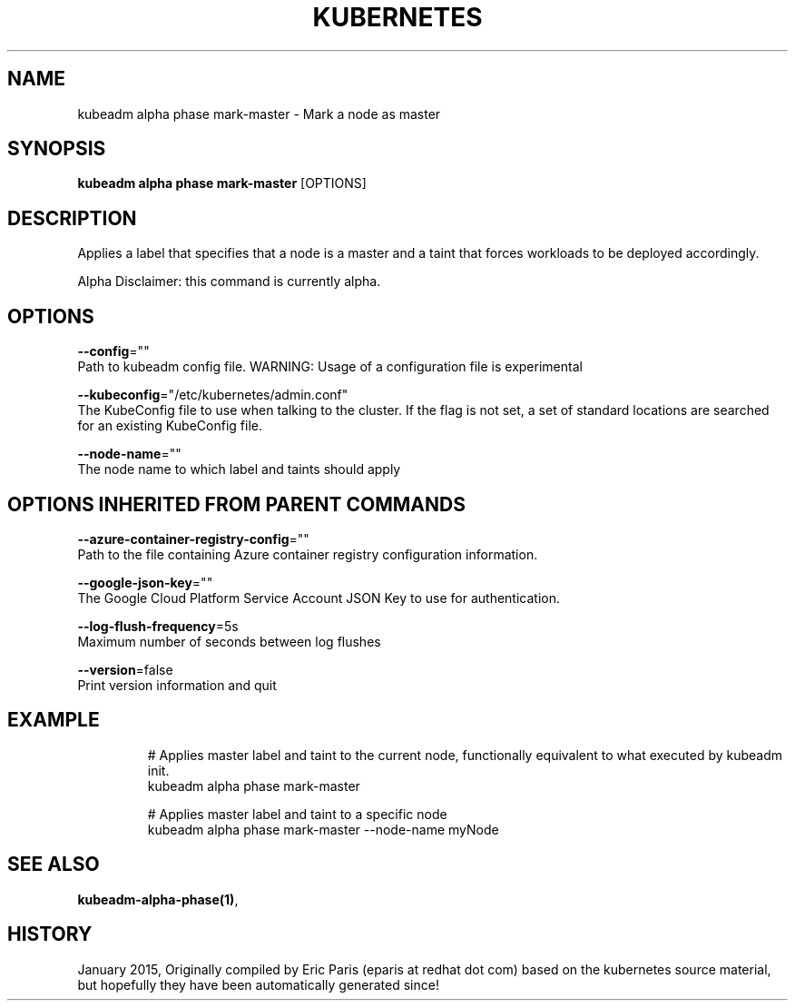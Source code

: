 .TH "KUBERNETES" "1" " kubernetes User Manuals" "Eric Paris" "Jan 2015"  ""


.SH NAME
.PP
kubeadm alpha phase mark\-master \- Mark a node as master


.SH SYNOPSIS
.PP
\fBkubeadm alpha phase mark\-master\fP [OPTIONS]


.SH DESCRIPTION
.PP
Applies a label that specifies that a node is a master and a taint that forces workloads to be deployed accordingly.

.PP
Alpha Disclaimer: this command is currently alpha.


.SH OPTIONS
.PP
\fB\-\-config\fP=""
    Path to kubeadm config file. WARNING: Usage of a configuration file is experimental

.PP
\fB\-\-kubeconfig\fP="/etc/kubernetes/admin.conf"
    The KubeConfig file to use when talking to the cluster. If the flag is not set, a set of standard locations are searched for an existing KubeConfig file.

.PP
\fB\-\-node\-name\fP=""
    The node name to which label and taints should apply


.SH OPTIONS INHERITED FROM PARENT COMMANDS
.PP
\fB\-\-azure\-container\-registry\-config\fP=""
    Path to the file containing Azure container registry configuration information.

.PP
\fB\-\-google\-json\-key\fP=""
    The Google Cloud Platform Service Account JSON Key to use for authentication.

.PP
\fB\-\-log\-flush\-frequency\fP=5s
    Maximum number of seconds between log flushes

.PP
\fB\-\-version\fP=false
    Print version information and quit


.SH EXAMPLE
.PP
.RS

.nf
  # Applies master label and taint to the current node, functionally equivalent to what executed by kubeadm init.
  kubeadm alpha phase mark\-master
  
  # Applies master label and taint to a specific node
  kubeadm alpha phase mark\-master \-\-node\-name myNode

.fi
.RE


.SH SEE ALSO
.PP
\fBkubeadm\-alpha\-phase(1)\fP,


.SH HISTORY
.PP
January 2015, Originally compiled by Eric Paris (eparis at redhat dot com) based on the kubernetes source material, but hopefully they have been automatically generated since!
